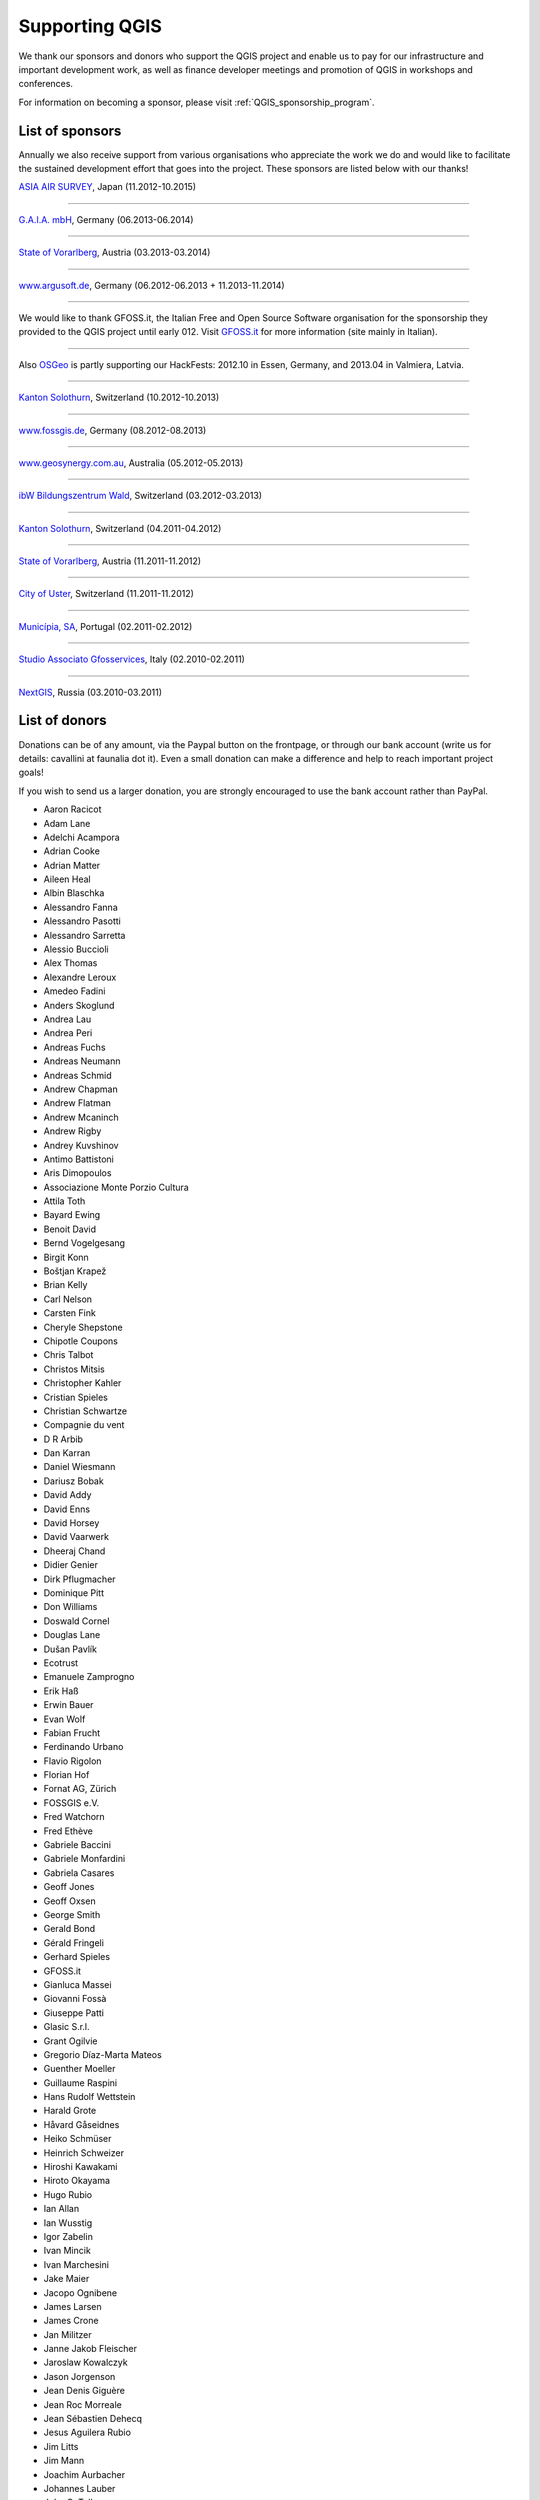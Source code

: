 .. _QGIS-sponsoring:

Supporting QGIS
===============

We thank our sponsors and donors who support the QGIS project and enable us to pay
for our infrastructure and important development work, as well as finance developer 
meetings and promotion of QGIS in workshops and conferences.

For information on becoming a sponsor, please visit :ref:`QGIS_sponsorship_program`.


.. |bronze| image:: /static/site/about/images/bronze.png
   :width: 60 px

.. |silver| image:: /static/site/about/images/silver.png
   :width: 75 px

.. |gold| image:: /static/site/about/images/gold.png
   :width: 100 px


.. _list_of_sponsors:

List of sponsors
----------------

Annually we also receive support from various organisations who appreciate the
work we do and would like to facilitate the sustained development effort that
goes into the project. These sponsors are listed below with our thanks!

|gold|
|aas_long|

`ASIA AIR SURVEY <http://www.asiaairsurvey.com/>`_, Japan (11.2012-10.2015)

.. |aas_long| image:: /static/site/about/images/aas_long.png
   :width: 600 px

----

|silver| |gaia|

`G.A.I.A. mbH <http://www.gaia-mbh.de>`_, Germany (06.2013-06.2014)

.. |gaia| image:: /static/site/about/images/gaia.png
   :width: 191 px

----

|silver| |land_f|

`State of Vorarlberg <http://www.vorarlberg.at/>`_, Austria (03.2013-03.2014)

.. |land_f| image:: /static/site/about/images/land_f.jpg
   :width: 290 px

----

|bronze| |argus|

`www.argusoft.de <http://www.argusoft.de/>`_, Germany (06.2012-06.2013 + 11.2013-11.2014)

.. |argus| image:: /static/site/about/images/argus.jpg
   :width: 150 px

----

.. image:: /static/site/about/images/gfoss.png
   :width: 150 px
   :align: left

We would like to thank GFOSS.it, the Italian Free and Open Source Software
organisation for the sponsorship they provided to the QGIS project until early
012. Visit `GFOSS.it <http://gfoss.it/>`_ for more information (site mainly in
Italian).

----

.. image:: /static/site/about/images/osgeo.png
   :width: 100 px
   :align: left

Also `OSGeo <http://www.osgeo.org/>`_ is partly supporting our HackFests: 2012.10
in Essen, Germany, and 2013.04 in Valmiera, Latvia.

----

|silver| |sogis|

`Kanton Solothurn <http://www.agi.so.ch/>`_, Switzerland (10.2012-10.2013)

.. |sogis| image:: /static/site/about/images/sogis.gif
   :width: 150 px

----

|bronze| |fossgisev|

`www.fossgis.de <http://www.fossgis.de/>`_, Germany (08.2012-08.2013)

.. |fossgisev| image:: /static/site/about/images/fossgisev.png
   :width: 140 px

----

|bronze| |geosynergy|

`www.geosynergy.com.au <http://www.geosynergy.com.au/>`_, Australia (05.2012-05.2013)

.. |geosynergy| image:: /static/site/about/images/geosynergy.jpg
   :width: 150 px

----

|bronze| |ibw_bzwm|

`ibW Bildungszentrum Wald <http://www.bzwmaienfeld.ch/>`_, Switzerland (03.2012-03.2013)

.. |ibw_bzwm| image:: /static/site/about/images/ibw_bzwm.png
   :width: 150 px

----

|silver| |sogis|

`Kanton Solothurn <http://www.agi.so.ch/>`_, Switzerland (04.2011-04.2012)

.. sogis as image already defined above

----

|silver| |land_f|

`State of Vorarlberg <http://www.vorarlberg.at/>`_, Austria (11.2011-11.2012)

.. land_f image already defined above

----

|bronze| |uster|

`City of Uster <http://gis.uster.ch/>`_, Switzerland (11.2011-11.2012)

.. |uster| image:: /static/site/about/images/uster.gif
   :width: 100 px

----

|bronze| |municipia|

`Municípia, SA <http://www.municipia.pt/>`_, Portugal (02.2011-02.2012)

.. |municipia| image:: /static/site/about/images/municipia.jpg
   :width: 78 px

----

|bronze| |gfosservices|

`Studio Associato Gfosservices <http://www.gfosservices.com/>`_, Italy (02.2010-02.2011)

.. |gfosservices| image:: /static/site/about/images/gfosservices.jpg
   :width: 55 px

----

|bronze| |nextgis|

`NextGIS <http://nextgis.org/>`_, Russia (03.2010-03.2011)

.. |nextgis| image:: /static/site/about/images/nextgis.gif
   :width: 130 px

List of donors
--------------


Donations can be of any amount, via the Paypal button on the frontpage, or through our bank account (write
us for details: cavallini at faunalia dot it). Even a small donation can make a
difference and help to reach important project goals!

If you wish to send us a larger donation, you are strongly encouraged to use the
bank account rather than PayPal.


* Aaron Racicot
* Adam Lane
* Adelchi Acampora
* Adrian Cooke
* Adrian Matter
* Aileen Heal
* Albin Blaschka
* Alessandro Fanna
* Alessandro Pasotti
* Alessandro Sarretta
* Alessio Buccioli
* Alex Thomas
* Alexandre Leroux
* Amedeo Fadini
* Anders Skoglund
* Andrea Lau
* Andrea Peri
* Andreas Fuchs
* Andreas Neumann
* Andreas Schmid
* Andrew Chapman
* Andrew Flatman
* Andrew Mcaninch
* Andrew Rigby
* Andrey Kuvshinov
* Antimo Battistoni
* Aris Dimopoulos
* Associazione Monte Porzio Cultura
* Attila Toth
* Bayard Ewing
* Benoit David
* Bernd Vogelgesang
* Birgit Konn
* Boštjan Krapež
* Brian Kelly
* Carl Nelson
* Carsten Fink
* Cheryle Shepstone
* Chipotle Coupons
* Chris Talbot
* Christos Mitsis
* Christopher Kahler
* Cristian Spieles
* Christian Schwartze
* Compagnie du vent
* D R Arbib
* Dan Karran
* Daniel Wiesmann
* Dariusz Bobak
* David Addy
* David Enns
* David Horsey
* David Vaarwerk
* Dheeraj Chand
* Didier Genier
* Dirk Pflugmacher
* Dominique Pitt
* Don Williams
* Doswald Cornel
* Douglas Lane
* Dušan Pavlík
* Ecotrust
* Emanuele Zamprogno
* Erik Haß
* Erwin Bauer
* Evan Wolf
* Fabian Frucht
* Ferdinando Urbano
* Flavio Rigolon
* Florian Hof
* Fornat AG, Zürich
* FOSSGIS e.V.
* Fred Watchorn
* Fred Ethève
* Gabriele Baccini
* Gabriele Monfardini
* Gabriela Casares
* Geoff Jones
* Geoff Oxsen
* George Smith
* Gerald Bond
* Gérald Fringeli
* Gerhard Spieles
* GFOSS.it
* Gianluca Massei
* Giovanni Fossà
* Giuseppe Patti
* Glasic S.r.l.
* Grant Ogilvie
* Gregorio Díaz-Marta Mateos
* Guenther Moeller
* Guillaume Raspini
* Hans Rudolf Wettstein
* Harald Grote
* Håvard Gåseidnes
* Heiko Schmüser
* Heinrich Schweizer
* Hiroshi Kawakami
* Hiroto Okayama
* Hugo Rubio
* Ian Allan
* Ian Wusstig
* Igor Zabelin
* Ivan Mincik
* Ivan Marchesini
* Jake Maier
* Jacopo Ognibene
* James Larsen
* James Crone
* Jan Militzer
* Janne Jakob Fleischer
* Jaroslaw Kowalczyk
* Jason Jorgenson
* Jean Denis Giguère
* Jean Roc Morreale
* Jean Sébastien Dehecq
* Jesus Aguilera Rubio
* Jim Litts
* Jim Mann
* Joachim Aurbacher
* Johannes Lauber
* John C. Tull
* John Dean
* John Milligan
* Jorge Pintocorne
* José Alfonso de Tomás Gargantilla
* Jose Augusto Faes
* Julien Villery
* Julien-Pierre Guilloux
* Junji Yamakawa
* K Brock Riedell
* Kanton Solothurn SOGIS
* Kenton Ngo
* Kevin Hansen
* Kevin Shook
* Klaus Weddeling
* Klaus Sterzenbach
* Kristian Stadelmayr
* Kurt Esko
* Laura Burnette
* Laurent Bréton
* Lorenzo Becchi
* Luca Casagrande
* Luca Manganelli
* Luca Mestroni
* Lutz Bornschein
* M de Bresser
* Maciej Sieczka
* Maciej Latek
* Manfred Schön
* Marc Monnerat
* Marcel Van Dorst
* Mark Siebel
* Mark Douglas
* Mark Hoschek
* Maria Antonia Brovelli
* Mario Tarantola
* Marselle Sjoden
* Martin Kugler
* Massimo Cuomo
* Mateusz Loskot
* Matt Foy
* Matt Wilkie
* Maximilian Lohse
* Michael Schweizer
* Michele Beneventi
* Miguel Fernández Astudillo
* Mikhail Sivakov
* Mikko Suonio
* Mohamed Al Merri
* Moshe Dr. Shirav
* Murray Swanson
* Nelson Silva
* Niccolo Rigacci
* Nikita Mozgunov
* Nikolaos Alexandris
* Nikolaos Christou
* Nikolaou Konstantinos
* Norman Trowell
* Ola Martin Krog
* Oliver Schonrock
* Oriental Rugs Online
* Oronzo Antonio Longo
* Osvaldo Mascetti
* Otto Dassau
* Pablo Torres Carreira
* Paolo Cavallini
* Paolo Livio Craveri
* Paul Hignett
* Patti Giuseppe
* Peter Brodersen
* Peter Löwe
* Peter Paudits
* Peter Thuvander
* Peter Wells
* Phebe Meyers
* Planetek Italia s.r.l
* Productive Water Services
* Radoslaw Pasiok
* Ragnvald Larsen
* Ralph Hames
* Ralph Williams
* Ramon Andinach
* Raymond Warriner
* Reiko Hayashi
* Riccardo Giaccari
* Richard Duivenvoorde
* Robert Nuske
* Robert Thurston
* Roberta Benetti
* Roberto Facoetti
* Russel Taylor
* Russell Rew
* Sake Wagenaar
* Sebastian Cionoiu
* Sergey Khokhlov
* Shapesmart
* Silvio Grosso
* Spencer Gardner
* Stefan Ziegler
* Stefan Price
* Stefan Sylla
* Stefano Menegon
* Steffen Götze
* Stephan Holl
* Sti Sas Di Meo
* Thanasis Karathanasis
* Thibaut Goelff
* Thierry Gonon
* Tim Baggett
* Tim Gould
* Tishampati Dhar
* Tomas Trojacek
* Thomas Blake
* Thomas Dunz
* Thomas Engleder
* Tony MacLeod
* Tyler Mitchell
* Ujaval Gandhi
* Umberto Zulian
* Wendelin Schmit
* Werner Macho
* William Levering
* Wolfgang Dennhöfer
* Yuan Harng Lee
* Yves Jacolin
* Zachary Patterson


